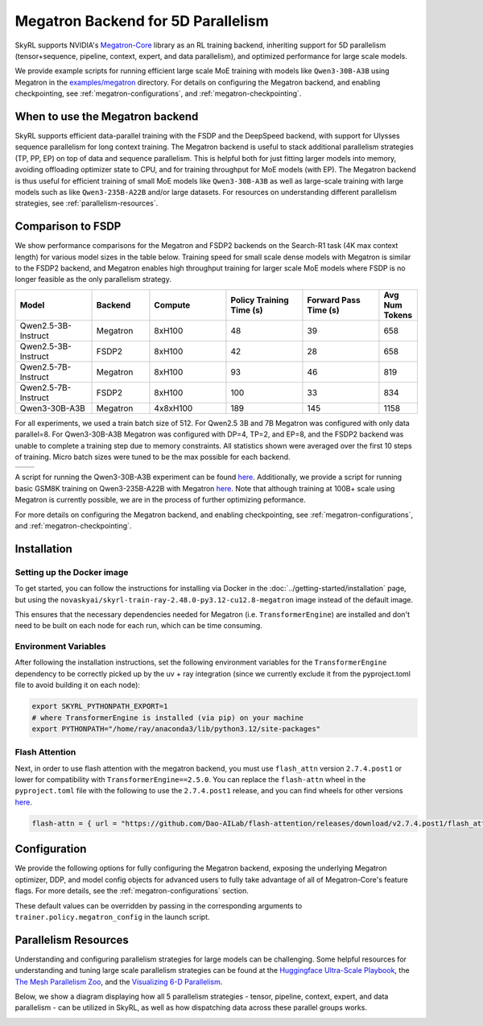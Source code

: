 Megatron Backend for 5D Parallelism
===================================

SkyRL supports NVIDIA's `Megatron-Core <https://developer.nvidia.com/megatron-core>`_ library as an RL training backend, inheriting support for 5D parallelism (tensor+sequence, pipeline, context, expert, and data parallelism), and optimized performance for large scale models.

We provide example scripts for running efficient large scale MoE training with models like ``Qwen3-30B-A3B`` using Megatron in the `examples/megatron <https://github.com/NovaSky-AI/SkyRL/tree/main/skyrl-train/examples/megatron>`_ directory.
For details on configuring the Megatron backend, and enabling checkpointing, see :ref:`megatron-configurations`, and :ref:`megatron-checkpointing`.


When to use the Megatron backend
--------------------------------

SkyRL supports efficient data-parallel training with the FSDP and the DeepSpeed backend, with support for Ulysses sequence parallelism for long context training. The Megatron backend is useful to stack additional parallelism strategies (TP, PP, EP) on top of data and sequence parallelism. This is helpful both for just fitting larger models into memory, avoiding offloading optimizer state to CPU, and for training throughput for MoE models (with EP). The Megatron backend is thus useful for efficient training of small MoE models like ``Qwen3-30B-A3B`` as well as large-scale training with large models such as like ``Qwen3-235B-A22B`` and/or large datasets. For resources on understanding different parallelism strategies, see :ref:`parallelism-resources`.

Comparison to FSDP
------------------
We show performance comparisons for the Megatron and FSDP2 backends on the Search-R1 task (4K max context length) for various model sizes in the table below. Training speed for small scale dense models with Megatron
is similar to the FSDP2 backend, and Megatron enables high throughput training for larger scale MoE models where FSDP is no longer feasible as the only parallelism strategy.

.. list-table::
   :header-rows: 1
   :widths: 20 15 20 20 20 10

   * - Model
     - Backend
     - Compute
     - Policy Training Time (s)
     - Forward Pass Time (s)
     - Avg Num Tokens
   * - Qwen2.5-3B-Instruct
     - Megatron
     - 8xH100
     - 48
     - 39
     - 658
   * - Qwen2.5-3B-Instruct
     - FSDP2
     - 8xH100
     - 42
     - 28
     - 658
   * - Qwen2.5-7B-Instruct
     - Megatron
     - 8xH100
     - 93
     - 46
     - 819
   * - Qwen2.5-7B-Instruct
     - FSDP2
     - 8xH100
     - 100
     - 33
     - 834
   * - Qwen3-30B-A3B
     - Megatron
     - 4x8xH100
     - 189
     - 145
     - 1158

For all experiments, we used a train batch size of 512. For Qwen2.5 3B and 7B Megatron was configured with only data parallel=8. 
For Qwen3-30B-A3B Megatron was configured with DP=4, TP=2, and EP=8, and the FSDP2 backend was unable to complete a training step due to memory constraints. 
All statistics shown were averaged over the first 10 steps of training. Micro batch sizes were tuned to be the max possible for each backend.

.. list-table::
   :widths: 50 50
   :header-rows: 0

   * - .. image:: images/search-r1-3b.svg
         :width: 400px
         :align: center
     - .. image:: images/search-r1-30b.svg
         :width: 400px
         :align: center

.. centered:: Left: Matching Qwen2.5-3B-Instruct reward curves for Megatron and FSDP2. Right: Qwen3-30B-A3B reward curve for Megatron (330 steps on 4 8xH100 nodes over 4 days).

A script for running the Qwen3-30B-A3B experiment can be found `here <https://github.com/NovaSky-AI/SkyRL/blob/main/skyrl-train/examples/megatron/run_search_megatron.sh>`_. 
Additionally, we provide a script for running basic GSM8K training on Qwen3-235B-A22B with Megatron `here <https://github.com/NovaSky-AI/SkyRL/blob/main/skyrl-train/examples/megatron/run_megatron_qwen3-235b-a22b.sh>`_. 
Note that although training at 100B+ scale using Megatron is currently possible, we are in the process of further optimizing peformance.

For more details on configuring the Megatron backend, and enabling checkpointing, see :ref:`megatron-configurations`, and :ref:`megatron-checkpointing`.

.. _megatron-installation:

Installation
------------

Setting up the Docker image
~~~~~~~~~~~~~~~~~~~~~~~~~~~~
To get started, you can follow the instructions for installing via Docker in the :doc:`../getting-started/installation` page, but using the ``novaskyai/skyrl-train-ray-2.48.0-py3.12-cu12.8-megatron`` image instead of the default image.

This ensures that the necessary dependencies needed for Megatron (i.e. ``TransformerEngine``) are installed and don't need to be built on each node for each run, which can be time consuming.

Environment Variables
~~~~~~~~~~~~~~~~~~~~~
After following the installation instructions, set the following environment variables for the ``TransformerEngine`` dependency to be correctly picked up by the uv + ray integration (since we currently exclude it from the pyproject.toml file to avoid building it on each node):

.. code-block:: bash

    export SKYRL_PYTHONPATH_EXPORT=1
    # where TransformerEngine is installed (via pip) on your machine
    export PYTHONPATH="/home/ray/anaconda3/lib/python3.12/site-packages"

Flash Attention
~~~~~~~~~~~~~~~
Next, in order to use flash attention with the megatron backend, you must use ``flash_attn`` version ``2.7.4.post1`` or lower for compatibility with ``TransformerEngine==2.5.0``.
You can replace the ``flash-attn`` wheel in the ``pyproject.toml`` file with the following to use the ``2.7.4.post1`` release, and you can find wheels for other versions `here <https://github.com/Dao-AILab/flash-attention/releases>`_.

.. code-block:: bash

    flash-attn = { url = "https://github.com/Dao-AILab/flash-attention/releases/download/v2.7.4.post1/flash_attn-2.7.4.post1+cu12torch2.7cxx11abiFALSE-cp312-cp312-linux_x86_64.whl" }


Configuration
-------------
We provide the following options for fully configuring the Megatron backend, exposing the underlying Megatron optimizer, DDP, and model config objects
for advanced users to fully take advantage of all of Megatron-Core's feature flags. For more details, see the :ref:`megatron-configurations` section.

.. code-block:: yaml
    :caption: ``skyrl_train/config/megatron/policy.yaml``

    # @package megatron_config.policy
    tensor_model_parallel_size: 1
    pipeline_model_parallel_size: 1
    context_parallel_size: 1
    expert_model_parallel_size: 1
    expert_tensor_parallel_size: null

    ddp_config: # pass-through config to Megatron's `DistributedDataParallelConfig` object
      # https://github.com/NVIDIA/Megatron-LM/blob/core_r0.13.0/megatron/core/distributed/distributed_data_parallel_config.py#L8
      ...
    optimizer_config_kwargs: # pass-through kwargs to Megatron's `OptimizerConfig` object
      # any overlapping arguments with those we attempt to resolve in trainer.policy.optimizer_config will be overridden by the values here
      # https://github.com/NVIDIA/Megatron-LM/blob/core_r0.13.0/megatron/core/optimizer/optimizer_config.py#L12
      ...
    transformer_config_kwargs: # pass-through kwargs to the Megatron's `TransformerConfig` object
      # https://github.com/NVIDIA/Megatron-LM/blob/core_r0.13.0/megatron/core/transformer/transformer_config.py#L33
      ...


These default values can be overridden by passing in the corresponding arguments to ``trainer.policy.megatron_config`` in the launch script.

.. _parallelism-resources:

Parallelism Resources
----------------------
Understanding and configuring parallelism strategies for large models can be challenging.
Some helpful resources for understanding and tuning large scale parallelism strategies can be found at the `Huggingface Ultra-Scale Playbook <https://huggingface.co/spaces/nanotron/ultrascale-playbook?section=finding_the_best_training_configuration>`_, 
the `The Mesh Parallelism Zoo <https://blog.ezyang.com/2025/08/the-parallelism-mesh-zoo/>`_, and the `Visualizing 6-D Parallelism <https://main-horse.github.io/posts/visualizing-6d>`_.

Below, we show a diagram displaying how all 5 parallelism strategies - tensor, pipeline, context, expert, and data parallelism - can be utilized in SkyRL, as well as how dispatching data across these parallel groups works.

.. image:: images/parallelism.svg


